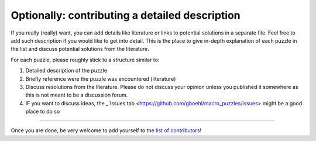 

Optionally: contributing a detailed description
-----------------------------------------------------------------

If you really (really) want, you can add details like literature or links to potential solutions in a separate file. Feel free to add such description if you would like to get into detail. This is the place to give in-depth explanation of each puzzle in the list and discuss potential solutions from the literature. 

For each puzzle, please roughly stick to a structure similar to:

#. Detailed description of the puzzle
#. Briefly reference were the puzzle was encountered (literature)
#. Discuss resolutions from the literature. Please do not discuss your opinion unless you published it somewhere as this is not meant to be a discussion forum. 
#. IF you want to discuss ideas, the _`issues tab <https://github.com/gboehl/macro_puzzles/issues> might be a good place to do so

----

Once you are done, be very welcome to add yourself to the `list of contributors <https://macro-puzzles.readthedocs.io/en/latest/contributors.html>`_\ !
